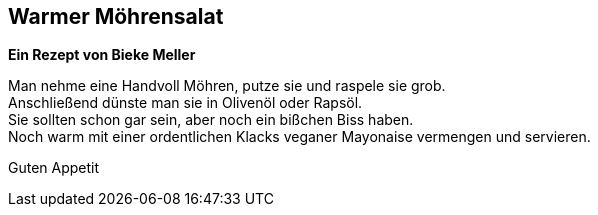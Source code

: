 == Warmer Möhrensalat

**Ein Rezept von Bieke Meller ** +

Man nehme eine Handvoll Möhren, putze sie und raspele sie grob. +
Anschließend dünste man sie in Olivenöl oder Rapsöl. +
Sie sollten schon gar sein, aber noch ein bißchen Biss haben. +
Noch warm mit einer ordentlichen Klacks veganer Mayonaise vermengen und servieren. +

Guten Appetit
